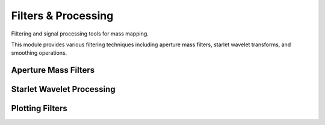 Filters & Processing
====================

Filtering and signal processing tools for mass mapping.

This module provides various filtering techniques including aperture mass filters,
starlet wavelet transforms, and smoothing operations.

Aperture Mass Filters
---------------------

.. autosummary::
   :toctree: ../_autosummary
   :nosignatures:

   smpy.filters.processing.schirmer_filter
   smpy.filters.processing.schneider_filter
   smpy.filters.processing.create_filter_kernel
   smpy.filters.processing.apply_filter_convolution
   smpy.filters.processing.apply_aperture_filter

Starlet Wavelet Processing
--------------------------

.. autosummary::
   :toctree: ../_autosummary
   :nosignatures:

   smpy.filters.starlet.b3spline_filter
   smpy.filters.starlet.apply_filter
   smpy.filters.starlet.starlet_transform_2d
   smpy.filters.starlet.inverse_starlet_transform_2d

Plotting Filters
----------------

.. autosummary::
   :toctree: ../_autosummary
   :nosignatures:

   smpy.filters.plotting.apply_filter